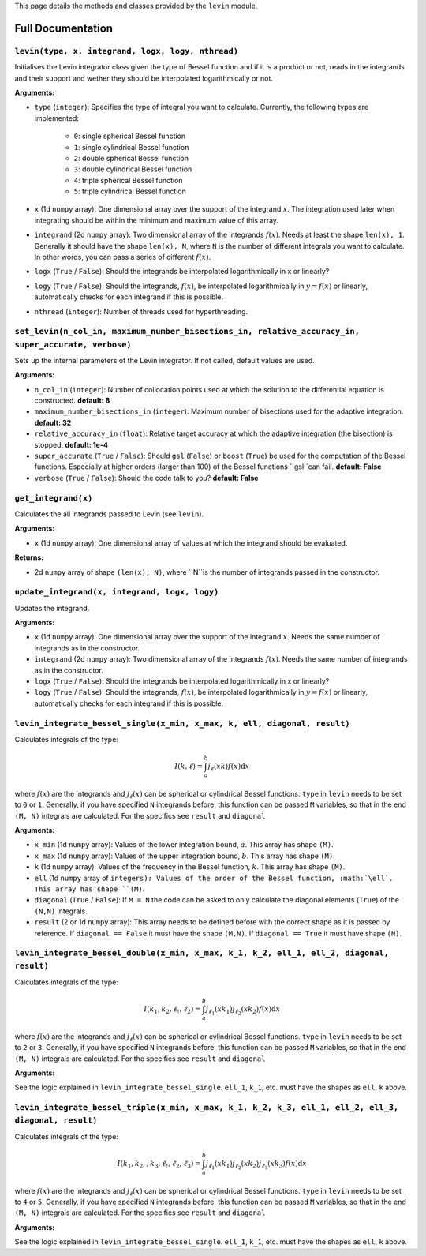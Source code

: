 This page details the methods and classes provided by the ``levin`` module.

===================
Full Documentation
===================


``levin(type, x, integrand, logx, logy, nthread)``
'''''''''''


Initialises the Levin integrator class given the type of Bessel function 
and if it is a product or not, reads in the integrands and their support
and wether they should be interpolated logarithmically or not.

**Arguments:**

* ``type`` (``integer``): Specifies the type of integral you want to calculate. Currently, the following types are implemented:

    * ``0``: single spherical Bessel function
    
    * ``1``: single cylindrical Bessel function
    
    * ``2``: double spherical Bessel function
    
    * ``3``: double cylindrical Bessel function
    
    * ``4``: triple spherical Bessel function
    
    * ``5``: triple cylindrical Bessel function

* ``x`` (1d ``numpy`` array): One dimensional array over the support of the integrand :math:`x`. The integration used later when integrating should be within the minimum and maximum value of this array.

* ``integrand`` (2d ``numpy`` array): Two dimensional array of the integrands :math:`f(x)`. Needs at least the shape ``len(x), 1``. Generally it should have the shape ``len(x), N``, where ``N`` is the number of different integrals you want to calculate. In other words, you can pass a series of different :math:`f(x)`.
        
* ``logx`` (``True`` / ``False``): Should the integrands be interpolated logarithmically in x or linearly?

* ``logy`` (``True`` / ``False``): Should the integrands, :math:`f(x)`,  be interpolated logarithmically in :math:`y = f(x)` or linearly, automatically checks for each integrand if this is possible.

* ``nthread`` (``integer``): Number of threads used for hyperthreading.



``set_levin(n_col_in, maximum_number_bisections_in, relative_accuracy_in, super_accurate, verbose)``
'''''''''''

Sets up the internal parameters of the Levin integrator. If not called, default values are used.

**Arguments:**

* ``n_col_in`` (``integer``): Number of collocation points used at which the solution to the differential equation is constructed. **default: 8**

* ``maximum_number_bisections_in`` (``integer``): Maximum number of bisections used for the adaptive integration. **default: 32**

* ``relative_accuracy_in`` (``float``): Relative target accuracy at which the adaptive integration (the bisection) is stopped. **default: 1e-4**

* ``super_accurate`` (``True`` / ``False``): Should ``gsl`` (``False``)  or ``boost`` (``True``) be used for the computation of the Bessel functions. Especially at higher orders (larger than 100) of the Bessel functions ``gsl``can fail. **default: False**

* ``verbose`` (``True`` / ``False``): Should the code talk to you? **default: False**


``get_integrand(x)``
'''''''''''

Calculates the all integrands passed to Levin (see ``levin``).

**Arguments:**

* ``x`` (1d ``numpy`` array): One dimensional array of values at which the integrand should be evaluated.

**Returns:**

* 2d ``numpy`` array of shape ``(len(x), N)``, where ``N``is the number of integrands passed in the constructor.


``update_integrand(x, integrand, logx, logy)``
'''''''''''

Updates the integrand.

**Arguments:**

* ``x`` (1d ``numpy`` array): One dimensional array over the support of the integrand :math:`x`.  Needs the same number of integrands as in the constructor.

* ``integrand`` (2d ``numpy`` array): Two dimensional array of the integrands :math:`f(x)`. Needs the same number of integrands as in the constructor.
        
* ``logx`` (``True`` / ``False``): Should the integrands be interpolated logarithmically in x or linearly?

* ``logy`` (``True`` / ``False``): Should the integrands, :math:`f(x)`,  be interpolated logarithmically in :math:`y = f(x)` or linearly, automatically checks for each integrand if this is possible.


``levin_integrate_bessel_single(x_min, x_max, k, ell, diagonal, result)``
'''''''''''

Calculates integrals of the type:

.. math::

    I(k,\ell) = \int_a^b j_\ell(xk) f(x) \mathrm{d}x

where :math:`f(x)` are the integrands and :math:`j_\ell(x)` can be spherical or cylindrical Bessel functions. ``type`` in ``levin`` needs to be set to ``0`` or ``1``. Generally, if you have specified ``N`` integrands before, this function can be passed ``M`` variables, so that
in the end ``(M, N)`` integrals are calculated. For the specifics see ``result`` and ``diagonal``

**Arguments:**

* ``x_min`` (1d ``numpy`` array): Values of the lower integration bound, :math:`a`. This array has shape ``(M)``.

* ``x_max`` (1d ``numpy`` array): Values of the upper integration bound, :math:`b`. This array has shape ``(M)``.

* ``k`` (1d ``numpy`` array): Values of the frequency in the Bessel function, :math:`k`. This array has shape ``(M)``.

* ``ell`` (1d ``numpy`` array of ``integers): Values of the order of the Bessel function, :math:`\ell`. This array has shape ``(M)``.

* ``diagonal`` (``True`` / ``False``): If ``M = N`` the code can be asked to only calculate the diagonal elements (``True``) of the ``(N,N)`` integrals.

* ``result`` (2 or 1d ``numpy`` array): This array needs to be defined before with the correct shape as it is passed by reference. If ``diagonal == False`` it must have the shape ``(M,N)``. If ``diagonal == True`` it must have shape ``(N)``.


``levin_integrate_bessel_double(x_min, x_max, k_1, k_2, ell_1, ell_2, diagonal, result)``
'''''''''''

Calculates integrals of the type:

.. math::

   I(k_1, k_2,\ell_!,\ell_2) = \int_a^b j_{\ell_1}(xk_1)j_{\ell_2}(xk_2) f(x) \mathrm{d}x

where :math:`f(x)` are the integrands and :math:`j_\ell(x)` can be spherical or cylindrical Bessel functions. ``type`` in ``levin`` needs to be set to ``2`` or ``3``. Generally, if you have specified ``N`` integrands before, this function can be passed ``M`` variables, so that
in the end ``(M, N)`` integrals are calculated. For the specifics see ``result`` and ``diagonal``

**Arguments:**

See the logic explained in ``levin_integrate_bessel_single``. ``ell_1``, ``k_1``, etc. must have the shapes as ``ell``, ``k`` above.


``levin_integrate_bessel_triple(x_min, x_max, k_1, k_2, k_3, ell_1, ell_2, ell_3, diagonal, result)``
'''''''''''

Calculates integrals of the type:

.. math::

   I(k_1, k_2, ,k_3, \ell_!,\ell_2, \ell_3) = \int_a^b j_{\ell_1}(xk_1)j_{\ell_2}(xk_2) j_{\ell_3}(xk_3) f(x) \mathrm{d}x

where :math:`f(x)` are the integrands and :math:`j_\ell(x)` can be spherical or cylindrical Bessel functions. ``type`` in ``levin`` needs to be set to ``4`` or ``5``. Generally, if you have specified ``N`` integrands before, this function can be passed ``M`` variables, so that
in the end ``(M, N)`` integrals are calculated. For the specifics see ``result`` and ``diagonal``

**Arguments:**

See the logic explained in ``levin_integrate_bessel_single``. ``ell_1``, ``k_1``, etc. must have the shapes as ``ell``, ``k`` above.